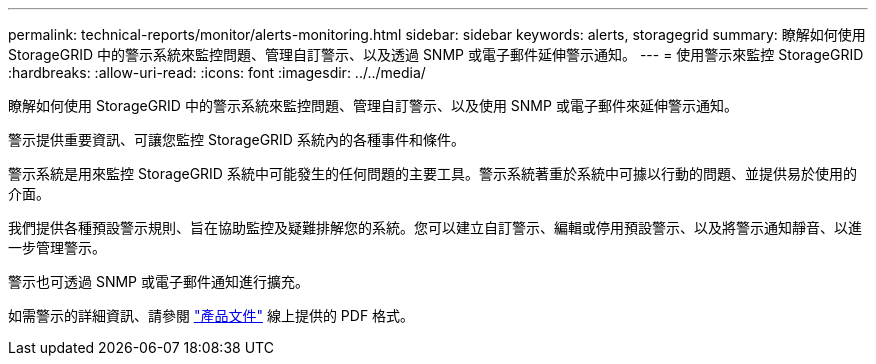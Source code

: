 ---
permalink: technical-reports/monitor/alerts-monitoring.html 
sidebar: sidebar 
keywords: alerts, storagegrid 
summary: 瞭解如何使用 StorageGRID 中的警示系統來監控問題、管理自訂警示、以及透過 SNMP 或電子郵件延伸警示通知。 
---
= 使用警示來監控 StorageGRID
:hardbreaks:
:allow-uri-read: 
:icons: font
:imagesdir: ../../media/


[role="lead"]
瞭解如何使用 StorageGRID 中的警示系統來監控問題、管理自訂警示、以及使用 SNMP 或電子郵件來延伸警示通知。

警示提供重要資訊、可讓您監控 StorageGRID 系統內的各種事件和條件。

警示系統是用來監控 StorageGRID 系統中可能發生的任何問題的主要工具。警示系統著重於系統中可據以行動的問題、並提供易於使用的介面。

我們提供各種預設警示規則、旨在協助監控及疑難排解您的系統。您可以建立自訂警示、編輯或停用預設警示、以及將警示通知靜音、以進一步管理警示。

警示也可透過 SNMP 或電子郵件通知進行擴充。

如需警示的詳細資訊、請參閱 https://docs.netapp.com/us-en/storagegrid-118/monitor/managing-alerts-and-alarms.html["產品文件"^] 線上提供的 PDF 格式。
